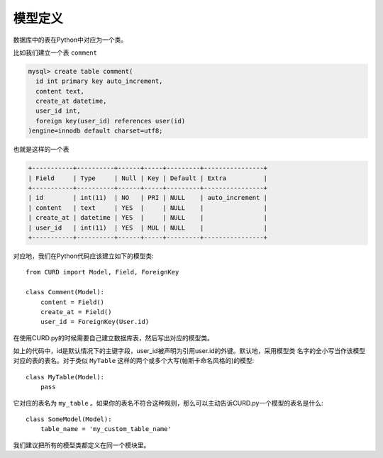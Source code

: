 .. _model-definition:

模型定义
========

数据库中的表在Python中对应为一个类。


比如我们建立一个表 ``comment``

.. code-block:: sql

    mysql> create table comment(
      id int primary key auto_increment,
      content text, 
      create_at datetime,
      user_id int,
      foreign key(user_id) references user(id)
    )engine=innodb default charset=utf8;


也就是这样的一个表

.. code-block:: sql

    +-----------+----------+------+-----+---------+----------------+
    | Field     | Type     | Null | Key | Default | Extra          |
    +-----------+----------+------+-----+---------+----------------+
    | id        | int(11)  | NO   | PRI | NULL    | auto_increment |
    | content   | text     | YES  |     | NULL    |                |
    | create_at | datetime | YES  |     | NULL    |                |
    | user_id   | int(11)  | YES  | MUL | NULL    |                |
    +-----------+----------+------+-----+---------+----------------+


对应地，我们在Python代码应该建立如下的模型类::

    from CURD import Model, Field, ForeignKey

    class Comment(Model):
        content = Field()
        create_at = Field()
        user_id = ForeignKey(User.id)

在使用CURD.py的时候需要自己建立数据库表，然后写出对应的模型类。

如上的代码中，id是默认情况下的主键字段，user_id被声明为引用user.id的外键。默认地，采用模型类
名字的全小写当作该模型对应的表的表名。对于类似 ``MyTable`` 这样的两个或多个大写(帕斯卡命名风格的)的模型::

    class MyTable(Model):
        pass

它对应的表名为 ``my_table`` 。如果你的表名不符合这种规则，那么可以主动告诉CURD.py一个模型的表名是什么::

    class SomeModel(Model):
        table_name = 'my_custom_table_name'

我们建议把所有的模型类都定义在同一个模块里。
